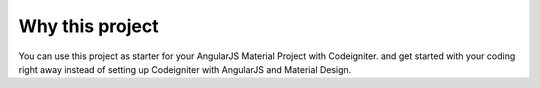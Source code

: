 ###################
Why this project
###################

You can use this project as starter for your AngularJS Material Project with Codeigniter. and get started with your coding right away instead of setting up Codeigniter with AngularJS and Material Design. 

